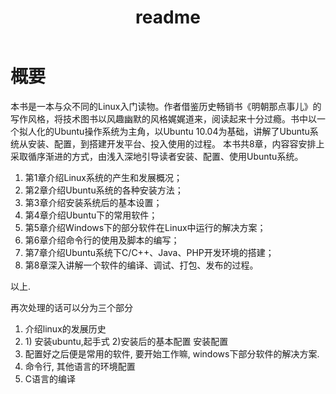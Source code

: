 #+TITLE: readme
* 概要
本书是一本与众不同的Linux入门读物。作者借鉴历史畅销书《明朝那点事儿》的写作风格，将技术图书以风趣幽默的风格娓娓道来，阅读起来十分过瘾。书中以一个拟人化的Ubuntu操作系统为主角，以Ubuntu 10.04为基础，讲解了Ubuntu系统从安装、配置，到搭建开发平台、投入使用的过程。
本书共8章，内容容安排上采取循序渐进的方式，由浅入深地引导读者安装、配置、使用Ubuntu系统。

1) 第1章介绍Linux系统的产生和发展概况；
2) 第2章介绍Ubuntu系统的各种安装方法；
3) 第3章介绍安装系统后的基本设置；
4) 第4章介绍Ubuntu下的常用软件；
5) 第5章介绍Windows下的部分软件在Linux中运行的解决方案；
6) 第6章介绍命令行的使用及脚本的编写；
7) 第7章介绍Ubuntu系统下C/C++、Java、PHP开发环境的搭建；
8) 第8章深入讲解一个软件的编译、调试、打包、发布的过程。

以上.
# 后面的三章是关键点. 最早阅读这本书是在远洋一方的草坪上.
# 再次阅读时候, 收获便是将其意像化.
再次处理的话可以分为三个部分
1. 介绍linux的发展历史
2. 1) 安装ubuntu,起手式 2)安装后的基本配置 安装配置
3. 配置好之后便是常用的软件, 要开始工作嘛,
   windows下部分软件的解决方案.
4. 命令行, 其他语言的环境配置
6. C语言的编译
